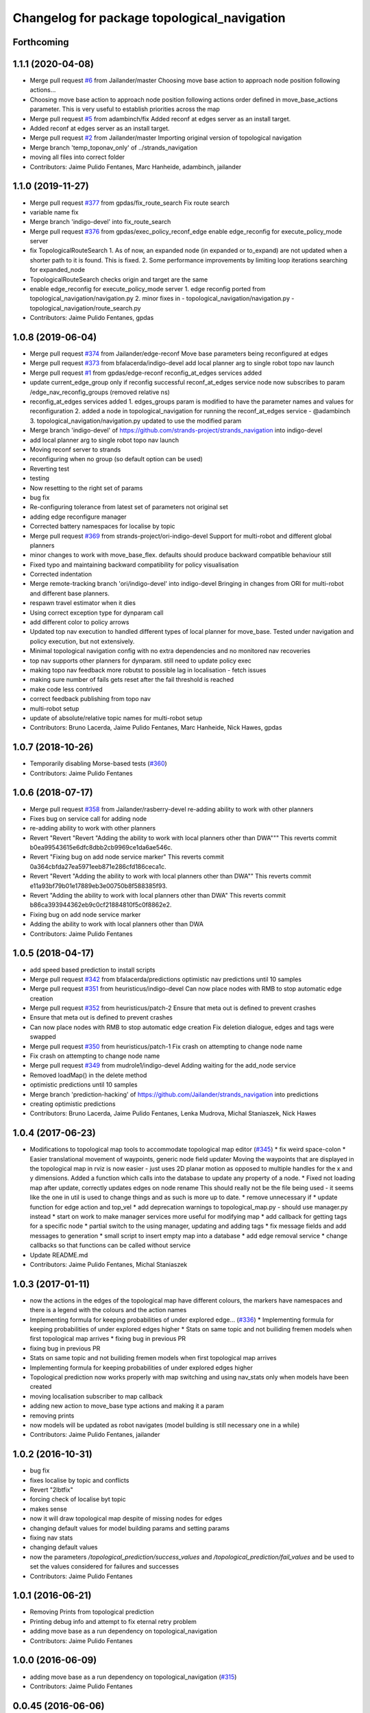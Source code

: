 ^^^^^^^^^^^^^^^^^^^^^^^^^^^^^^^^^^^^^^^^^^^^
Changelog for package topological_navigation
^^^^^^^^^^^^^^^^^^^^^^^^^^^^^^^^^^^^^^^^^^^^

Forthcoming
-----------

1.1.1 (2020-04-08)
------------------
* Merge pull request `#6 <https://github.com/LCAS/topological_navigation/issues/6>`_ from Jailander/master
  Choosing move base action to approach node position following actions…
* Choosing move base action to approach node position following actions order defined in move_base_actions parameter.
  This is very useful to establish priorities across the map
* Merge pull request `#5 <https://github.com/LCAS/topological_navigation/issues/5>`_ from adambinch/fix
  Added reconf at edges server as an install target.
* Added reconf at edges server as an install target.
* Merge pull request `#2 <https://github.com/LCAS/topological_navigation/issues/2>`_ from Jailander/master
  Importing original version of topological navigation
* Merge branch 'temp_toponav_only' of ../strands_navigation
* moving all files into correct folder
* Contributors: Jaime Pulido Fentanes, Marc Hanheide, adambinch, jailander

1.1.0 (2019-11-27)
------------------
* Merge pull request `#377 <https://github.com/strands-project/strands_navigation/issues/377>`_ from gpdas/fix_route_search
  Fix route search
* variable name fix
* Merge branch 'indigo-devel' into fix_route_search
* Merge pull request `#376 <https://github.com/strands-project/strands_navigation/issues/376>`_ from gpdas/exec_policy_reconf_edge
  enable edge_reconfig for execute_policy_mode server
* fix TopologicalRouteSearch
  1. As of now, an expanded node (in expanded or to_expand) are not updated when a shorter path to it is found. This is fixed.
  2. Some performance improvements by limiting loop iterations searching for expanded_node
* TopologicalRouteSearch checks origin and target are the same
* enable edge_reconfig for execute_policy_mode server
  1. edge reconfig ported from topological_navigation/navigation.py
  2. minor fixes in
  - topological_navigation/navigation.py
  - topological_navigation/route_search.py
* Contributors: Jaime Pulido Fentanes, gpdas

1.0.8 (2019-06-04)
------------------
* Merge pull request `#374 <https://github.com/strands-project/strands_navigation/issues/374>`_ from Jailander/edge-reconf
  Move base parameters being reconfigured at edges
* Merge pull request `#373 <https://github.com/strands-project/strands_navigation/issues/373>`_ from bfalacerda/indigo-devel
  add local planner arg to single robot topo nav launch
* Merge pull request `#1 <https://github.com/strands-project/strands_navigation/issues/1>`_ from gpdas/edge-reconf
  reconfig_at_edges services added
* update current_edge_group only if reconfig successful
  reconf_at_edges service node now subscribes to param /edge_nav_reconfig_groups (removed relative ns)
* reconfig_at_edges services added
  1. edges_groups param is modified to have the parameter names and values for reconfiguration
  2. added a node in topological_navigation for running the reconf_at_edges service - @adambinch
  3. topological_navigation/navigation.py updated to use the modified param
* Merge branch 'indigo-devel' of https://github.com/strands-project/strands_navigation into indigo-devel
* add local planner arg to single robot topo nav launch
* Moving reconf server to strands
* reconfiguring when no group (so default option can be used)
* Reverting test
* testing
* Now resetting to the right set of params
* bug fix
* Re-configuring tolerance from latest set of parameters not original set
* adding edge reconfigure manager
* Corrected battery namespaces for localise by topic
* Merge pull request `#369 <https://github.com/strands-project/strands_navigation/issues/369>`_ from strands-project/ori-indigo-devel
  Support for multi-robot and different global planners
* minor changes to work with move_base_flex. defaults should produce backward compatible behaviour still
* Fixed typo and maintaining backward compatibility for policy visualisation
* Corrected indentation
* Merge remote-tracking branch 'ori/indigo-devel' into indigo-devel
  Bringing in changes from ORI for multi-robot and different base planners.
* respawn travel estimator when it dies
* Using correct exception type for dynparam call
* add different color to policy arrows
* Updated top nav execution to handled different types of local planner for move_base.
  Tested under navigation and policy execution, but not extensively.
* Minimal topological navigation config with no extra dependencies and no monitored nav recoveries
* top nav supports other planners for dynparam. still need to update policy exec
* making topo nav feedback more robutst to possible lag in localisation - fetch issues
* making sure number of fails gets reset after the fail threshold is reached
* make code less contrived
* correct feedback publishing from topo nav
* multi-robot setup
* update of absolute/relative topic names for multi-robot setup
* Contributors: Bruno Lacerda, Jaime Pulido Fentanes, Marc Hanheide, Nick Hawes, gpdas

1.0.7 (2018-10-26)
------------------
* Temporarily disabling Morse-based tests (`#360 <https://github.com/strands-project/strands_navigation/issues/360>`_)
* Contributors: Jaime Pulido Fentanes

1.0.6 (2018-07-17)
------------------
* Merge pull request `#358 <https://github.com/strands-project/strands_navigation/issues/358>`_ from Jailander/rasberry-devel
  re-adding ability to work with other planners
* Fixes bug on service call for adding node
* re-adding ability to work with other planners
* Revert "Revert "Revert "Adding the ability to work with local planners other than DWA"""
  This reverts commit b0ea99543615e6dfc8dbb2cb9969ce1da6ae546c.
* Revert "Fixing bug on add node service marker"
  This reverts commit 0a364cbfda27ea5971eeb871e286cfd186ceca1c.
* Revert "Revert "Adding the ability to work with local planners other than DWA""
  This reverts commit e11a93bf79b01e17889eb3e00750b8f588385f93.
* Revert "Adding the ability to work with local planners other than DWA"
  This reverts commit b86ca393944362eb9c0cf21884810f5c0f8862e2.
* Fixing bug on add node service marker
* Adding the ability to work with local planners other than DWA
* Contributors: Jaime Pulido Fentanes

1.0.5 (2018-04-17)
------------------
* add speed based prediction to install scripts
* Merge pull request `#342 <https://github.com/strands-project/strands_navigation/issues/342>`_ from bfalacerda/predictions
  optimistic nav predictions until 10 samples
* Merge pull request `#351 <https://github.com/strands-project/strands_navigation/issues/351>`_ from heuristicus/indigo-devel
  Can now place nodes with RMB to stop automatic edge creation
* Merge pull request `#352 <https://github.com/strands-project/strands_navigation/issues/352>`_ from heuristicus/patch-2
  Ensure that meta out is defined to prevent crashes
* Ensure that meta out is defined to prevent crashes
* Can now place nodes with RMB to stop automatic edge creation
  Fix deletion dialogue, edges and tags were swapped
* Merge pull request `#350 <https://github.com/strands-project/strands_navigation/issues/350>`_ from heuristicus/patch-1
  Fix crash on attempting to change node name
* Fix crash on attempting to change node name
* Merge pull request `#349 <https://github.com/strands-project/strands_navigation/issues/349>`_ from mudrole1/indigo-devel
  Adding waiting for the add_node service
* Removed loadMap() in the delete method
* optimistic predictions until 10 samples
* Merge branch 'prediction-hacking' of https://github.com/Jailander/strands_navigation into predictions
* creating optimistic predictions
* Contributors: Bruno Lacerda, Jaime Pulido Fentanes, Lenka Mudrova, Michal Staniaszek, Nick Hawes

1.0.4 (2017-06-23)
------------------
* Modifications to topological map tools to accommodate topological map editor (`#345 <https://github.com/strands-project/strands_navigation/issues/345>`_)
  * fix weird space-colon
  * Easier translational movement of waypoints, generic node field updater
  Moving the waypoints that are displayed in the topological map in rviz is now
  easier - just uses 2D planar motion as opposed to multiple handles for the x and
  y dimensions.
  Added a function which calls into the database to update any property of a node.
  * Fixed not loading map after update, correctly updates edges on node rename
  This should really not be the file being used - it seems like the one in util is
  used to change things and as such is more up to date.
  * remove unnecessary if
  * update function for edge action and top_vel
  * add deprecation warnings to topological_map.py - should use manager.py instead
  * start on work to make manager services more useful for modifying map
  * add callback for getting tags for a specific node
  * partial switch to the using manager, updating and adding tags
  * fix message fields and add messages to generation
  * small script to insert empty map into a database
  * add edge removal service
  * change callbacks so that functions can be called without service
* Update README.md
* Contributors: Jaime Pulido Fentanes, Michal Staniaszek

1.0.3 (2017-01-11)
------------------
* now the actions in the edges of the topological map have different colours, the markers have namespaces and there is a legend with the colours and the action names
* Implementing formula for keeping probabilities of under explored edge… (`#336 <https://github.com/strands-project/strands_navigation/issues/336>`_)
  * Implementing formula for keeping probabilities of under explored edges higher
  * Stats on same topic and not builiding fremen models when first topological map arrives
  * fixing bug in previous PR
* fixing bug in previous PR
* Stats on same topic and not builiding fremen models when first topological map arrives
* Implementing formula for keeping probabilities of under explored edges higher
* Topological prediction now works properly with map switching and using nav_stats only when models have been created
* moving localisation subscriber to map callback
* adding new action to move_base type actions and making it a param
* removing prints
* now models will be updated as robot navigates (model building is still necessary one in a while)
* Contributors: Jaime Pulido Fentanes, jailander

1.0.2 (2016-10-31)
------------------
* bug fix
* fixes localise by topic and conflicts
* Revert "2lbtfix"
* forcing check of localise byt topic
* makes sense
* now it will draw topological map despite of missing nodes for edges
* changing default values for model building params and setting params
* fixing nav stats
* changing default values
* now the parameters `/topological_prediction/success_values` and `/topological_prediction/fail_values` and be used to set the values considered for failures and successes
* Contributors: Jaime Pulido Fentanes

1.0.1 (2016-06-21)
------------------
* Removing Prints from topological prediction
* Printing debug info and attempt to fix eternal retry problem
* adding move base as a run dependency on topological_navigation
* Contributors: Jaime Pulido Fentanes

1.0.0 (2016-06-09)
------------------
* adding move base as a run dependency on topological_navigation (`#315 <https://github.com/strands-project/strands_navigation/issues/315>`_)
* Contributors: Jaime Pulido Fentanes

0.0.45 (2016-06-06)
-------------------
* removed race condition, but this really needs a better fix
* Contributors: Nick Hawes

0.0.44 (2016-05-30)
-------------------
* Added install for new script.
* Cleaned up a bit.
* Added simple node to report manually provided edge predictions from a yaml file.
* Adding Fremenserver monitors to topological prediction
* Contributors: Jaime Pulido Fentanes, Nick Hawes

0.0.43 (2016-05-25)
-------------------
* Merge pull request `#300 <https://github.com/strands-project/strands_navigation/issues/300>`_ from bfalacerda/indigo-devel
  allowing setting of max bumper recoveries param at startup
* Improving sampling for topological prediction
* Merge branch 'indigo-devel' of https://github.com/strands-project/strands_navigation into indigo-devel
* Changing a priori entropy
* bug fix (introduced by copy paste)
* Merge branch 'indigo-devel' of https://github.com/strands-project/strands_navigation into indigo-devel
  Conflicts:
  topological_navigation/scripts/localisation.py
* 0.0.42
* updated changelogs
* Removing lambda function
* calling the instance does not return anything. appending to list first and the calling.
* Making localise by topic wait for the topic to be published
* 0.0.41
* updated changelogs
* Adding localise_pose service which returns the node and closest node for a pose.
  And fixing conflicts
* fixing a priory entropies and probabilities and tidy up code
* Merge branch 'indigo-devel' of https://github.com/strands-project/strands_navigation into tsc-deployment
* making a priory probabilities 1 and considering non fatal as successful.
* Making navigation nodes respawnable
* Implementing service lock for topological prediction
* Added ability to load dummy maps from yaml
* Monkey patching localisation by topic to wait longer between polls
* Using more standard waypoint names to fit with other systems
* printing messages for debugging
* allowing setting of max bumper recoveries param at startup
* Contributors: Bruno Lacerda, Christian Dondrup, Jaime Pulido Fentanes, Jenkins, Nick Hawes, jailander

0.0.42 (2016-03-21)
-------------------
* Removing lambda function
* calling the instance does not return anything. appending to list first and the calling.
* Making localise by topic wait for the topic to be published
* Contributors: Christian Dondrup

0.0.41 (2016-03-03)
-------------------

0.0.40 (2016-02-07)
-------------------
* prediction of traversal duration using speeds that are properly fremenised
* adding policy visualisation
* prediction changes
* policies visualisation
* Contributors: Jaime Pulido Fentanes

0.0.39 (2016-01-28)
-------------------
* removing annoying print
* print warning when no route to node
* Impossible tests now require the navigation to fail on its own accord
  Currently, the impossible tests, i.e., blocking the way or the final node, require that the graceful death attempt is successful, meaning that the robot is able to navigate back to start after the navigation to end failed. With this PR, a new field for the service is added, giving feedback if the navigation timed out or if it failed on its own accord. Impossible tests are therefore only passed, if the navigation failed without timing out and if graceful death was successful.
* now execute policy server when it can't reach the position of the final node
* If the path or final waypoint is completely blocked the test will succeed if the robot is able to fail gracefully.
* Removing support for dynamic human tests. These have been postponed in simulation.
* Adding more tests with humans blocking waypoints.
* making sure topological navigation fails when it should
* Adding description of new tests and how to create a topo map that uses the passive morse objects added to readme.
* Change in test files assuming that maps always are prefixed with `mb_test` and just append a number for the correct one.
* * Adding obstacle nodes
  * Making sure that position injection worked
  * Adding untested support for dynamic human tests by playing a bag file and positioning the human correctly.
  * Other minor improvements
* Using new mba_test builder script for simulation to also include passive objects as obstacles.
* Update README.md
* Contributors: Christian Dondrup, Jaime Pulido Fentanes, Marc Hanheide

0.0.38 (2015-11-17)
-------------------
* Updating readme
* Correcting output
* Changing to degrees and unregeistering robot_pose callback when not needed.
* Bugfix and adding output to screen for new control
* Adding joypad control
* Adding displaying of the distance in meters and radians to the actual position in the tha map after reaching the node.
* fixing copy and paste error
* Calli8ng services to enable freerun and reenable motors in case of bumper hit or barrier stop.
* Fixing faulty wait for message for button press.
* Adding missing return and using if and unless in map_dir arg due to roslaunch bugs/features
* Inserting maps if map_dir is given
* Making map directory for topological maps a parameter.
* Adding robot specific reset function.
* Dividing tests into critical and supplementary. Only critical tests are run on jenkins and supplementary tests can be run to test navigation parameters. See README.
* Adding install targets for test and get_simple_policy script.
  Adding correct description of how to run tests in README
* Undoing installing tests directory. This needs a little more thought to make it work.
* Adding a readme for the navigation tests
* Installing test directory
* Adding argument robot to test launch file to be able to run only the essentials on the robot.
* Only try to load maps from strands_morse if run in simulation. strands_morse might not be installed on the robot.
* Giving tests speaking names
* Exposing retries parameter for topological navigation via launch files.
* Exposing execute_policy_retries via launch files
* Removing unnecessary dependencies and adding some prints.
* Adds the first version of the simulation only unit-test for topological_navigation/move_base.
* Extending the load yaml map functionality. Now based on a class in topological navigation to prevent circular test dependencies.
* Removing annoying print statement
* Revert "Adding first version of topological test scenarios"
* Adding install targets for test and get_simple_policy script.
  Adding correct description of how to run tests in README
* Undoing installing tests directory. This needs a little more thought to make it work.
* Adding a readme for the navigation tests
* Installing test directory
* Adding argument robot to test launch file to be able to run only the essentials on the robot.
* Only try to load maps from strands_morse if run in simulation. strands_morse might not be installed on the robot.
* Giving tests speaking names
* Exposing retries parameter for topological navigation via launch files.
* Exposing execute_policy_retries via launch files
* Removing unnecessary dependencies and adding some prints.
* Adds the first version of the simulation only unit-test for topological_navigation/move_base.
* Extending the load yaml map functionality. Now based on a class in topological navigation to prevent circular test dependencies.
* Removing annoying print statement
* this should fix the race condition permanently
* waiting for reconfigure services for 50 seconds before continuing. should avoid race condition
* making number of tries a parameter
* how embarrassing ...
* avoiding race condition in execute policy server by waiting for topological localisation before publitising the action server
* solving silly race condition
* adding simple policy generation based on A*
* now you can launch topological navigation with an empty map (meaning no nodes)
* safety commit
* adding services for adding and deleting nodes
* Merge branch 'indigo-devel' of https://github.com/strands-project/strands_navigation into move-base-testing
* creating move base testing branch
* Various fixes and code cleaning in topological map visualiser
* now the topological map name param is set by the map manager and not by navigation
* Merge branch 'indigo-devel' of https://github.com/strands-project/strands_navigation into map-edition-fixes
* minor fixes
* Contributors: Christian Dondrup, Jaime Pulido Fentanes, Nick Hawes

0.0.37 (2015-08-26)
-------------------
* Fixed bug in dummy map where origin and ChargingPoint names were mixed up.
* getting rid of nasty error
* Fixing Visualisation of policies
* creating edge_entropy service
* Added window range to action message. If this is left blank in the goal the behaviour is as before
* Does duration prediction based on mean of data.
* Speed-based duration predictor for single edges
* adding the possibility of limiting the stats used for the predictions by time range
* output to screen
* map drawing utilities
* making sure the number of messages needed for persist is consecutive
* Update README.md
* including persistency check on localise by topic, and localise_anywhere is
  now configurable on the localise by topic string
* Contributors: Jailander, Jaime Pulido Fentanes, Nick Hawes

0.0.36 (2015-05-17)
-------------------
* Added the wait_reset_bumper_duration to top_nav.launch
* if localised by topic assume as current node no matter pose
* removing speed reconfiguration in topological navigation, this is messing with the walking group speeds, there should be something smarter like in policy execution
* Contributors: Jaime Pulido Fentanes, Nils Bore

0.0.35 (2015-05-10)
-------------------
* forcing the creation of move_base reconfigure client even when there are no move_base edges on the topological map
* sorting nodes by name when calling `/topological_map_publisher/get_topological_map` service
* Creating Reconfigure Client only for needed actions and handling not available reconfigure clients
* fix for localise by topic where localisation by topic is only verified once the robot has moved more than 10 cm away from the pose it first detected the topic on
* reconfigure using move base on non-move_base type action
* Adding reconfigure Client depending on edge action
* reconfiguring speed and removing move_base to closest node
* Contributors: Jaime Pulido Fentanes

0.0.34 (2015-05-05)
-------------------
* Adding boolean to tell topological navigation not to care for orientation in the final node
* fixing bug with repeated edges in prediction, and adding test for this case in test top prediction
* reconfiguring move_base yaw tolerance depending on next action if its move_base type to 2*PI if its none to the default node tolerance and if it is a non move_base type to 30 degrees
* Contributors: Jaime Pulido Fentanes

0.0.32 (2015-04-12)
-------------------
* emergency behaviours launch file
* updating service list when most services will be needed
* Adding Emergency Behaviours
* fixing action server bug
* Contributors: Jaime Pulido Fentanes

0.0.31 (2015-04-10)
-------------------
* fixing issues tested
* typo
* changing prints to rospy.loggerr
* Improving error handling
* adding service to get tagged nodes ordered by distance and minor bug fix on topological navigation
* Policy execution doesn't do move_base to the waypoint when the waypoint is localised by topic
* localisation by topic only works if the robot is in the influence zone of the node, migrate script now adds JSON string for localisation on ChargingPoint
* Implementing Localise By topic and No go nodes exceptions
* Topological prediction now uses forecast service
* Improving time estimation
* returning only edge_id in topological prediction
* Fixing issues with topological Prediction
* second part of previous commit
* checking sanity on migrate scripts
* Topological navigation doesn't use nasty old Classes anymore
* adding search route script
* Contributors: Jaime Pulido Fentanes

0.0.29 (2015-03-23)
-------------------

0.0.28 (2015-03-20)
-------------------

0.0.27 (2015-03-19)
-------------------
* Merge branch 'indigo-devel' of https://github.com/strands-project/strands_navigation into indigo-devel
  Conflicts:
  topological_navigation/CMakeLists.txt
* Adding topological map editor launch file,
  replacing map_publisher with map manager,
  adding add_node service
* adding edit mode to visualise
* fixing typo
* sending the robot to waypoint when in the influence area of the target node
* making sure robot executes action when reaching node in policy execution
* Navigation and policy_executor working with new defs
* bug fixes
* adding Get Topological Map service
* new branch created
* Contributors: Bruno Lacerda, Jaime Pulido Fentanes

0.0.26 (2015-03-18)
-------------------
* Forgot the install targets
* Contributors: Nick Hawes

0.0.25 (2015-03-18)
-------------------
* Renamed to .py to be consistent.
* Contributors: Nick Hawes

0.0.24 (2015-03-17)
-------------------

0.0.23 (2014-12-17)
-------------------

0.0.22 (2014-11-26)
-------------------
* Got the speed more correct.
* Fixing typo, also now the top loc will check for the influence area of the two closest nodes instead of just the closest
* removing docking from action that are allowed so the robot navigates to closest node that now is never ChargingStation
* adding ChargingPoint exception to localisation
* Triying Docking when Charging station is the closest node
* Fixing indentation
* Bug Fix with inc variable not being set on special cases
* Contributors: Nick Hawes, STRANDS user on Pablo-PC

0.0.21 (2014-11-23)
-------------------
* Merge branch 'hydro-devel' of https://github.com/Jailander/strands_navigation into hydro-devel
* error handling when no route is possible
* adding sleep to reduce cpu consumption
* Contributors: Jaime Pulido Fentanes

0.0.20 (2014-11-21)
-------------------
* replcaing result for nav_ok
* Contributors: Jaime Pulido Fentanes

0.0.19 (2014-11-21)
-------------------
* typo
* Contributors: Jaime Pulido Fentanes

0.0.18 (2014-11-21)
-------------------
* bug fix
* Now checking if there is a move_base action in the edges of the first node
  in route if not it's dangerous to move or inconvenient
  like in the charging station
* Contributors: Jaime Pulido Fentanes

0.0.17 (2014-11-21)
-------------------
* catching reconfigur move_base exception
* only increase the fail counter of monitored navigation if result.recovered is True and result.human_interaction is False as suggested by @BFALacerda
* fixing bug with an even longer if
* Contributors: Jaime Pulido Fentanes

0.0.16 (2014-11-21)
-------------------
* removinf scitos_msgs from CmakeLists
* making robot navigate to Way Point always when the first action is not move_base type
* Added locking to service call.
* removing old dependency on scitos_msgs from top nav
* Contributors: Bruno Lacerda, Jaime Pulido Fentanes, Nick Hawes

0.0.15 (2014-11-19)
-------------------

0.0.14 (2014-11-19)
-------------------
* Update README.md
* Contributors: Jaime Pulido Fentanes

0.0.12 (2014-11-17)
-------------------

0.0.11 (2014-11-14)
-------------------
* bug fix
* Contributors: Jaime Pulido Fentanes

0.0.10 (2014-11-14)
-------------------
* replanning when failing
* Adding retries to topological navigation and current edge publisher
* Update README.md
* Contributors: Jaime Pulido Fentanes

0.0.9 (2014-11-12)
------------------
* Merge pull request `#120 <https://github.com/strands-project/strands_navigation/issues/120>`_ from BFALacerda/hydro-devel
  adding monitored_nav to topological_navigation.launch.
* adding monitored_nav to topological_navigation.launch. default is monitored_nav without recovery behaviours
* Contributors: BFALacerda, Bruno Lacerda

0.0.8 (2014-11-11)
------------------

0.0.6 (2014-11-06)
------------------
* Corrected install locations.
* Contributors: Nick Hawes

0.0.5 (2014-11-05)
------------------
* adding joystick creation of topological map
* Added dummy script to stand in for topological navigation when missing a robot or proper simulation.
  Useful for testing.
* Adding licences and bug fix
* Added launch file for test, and test passing locally.
* Moved Vertex and Edge into strands_navigation_msgs.
  Basic test for travel_time_tester passes.
* Added travel_time_estimator to standard launch file.
* Merge topological_navigation and topological_map_manager packages.
  Added the EstimateTravelTime service to provide a clean way of getting travel times of the topological map.
* Contributors: Jaime Pulido Fentanes, Nick Hawes

0.0.4 (2014-10-30)
------------------

0.0.3 (2014-10-29)
------------------
* Merge pull request `#94 <https://github.com/strands-project/strands_navigation/issues/94>`_ from Jailander/hydro-devel
  fixing mongodb_store deps
* fixing mongodb_store deps
* Contributors: Jaime Pulido Fentanes, Marc Hanheide

0.0.2 (2014-10-29)
------------------
* 0.0.1
* added changelogs
* stupid me
* bug fix
* adding launch files to install targets
* Adding install targets
* Adding Missing TopologicalMap.msg and changing maintainer emails, names and Licences for Packages
* Adding Execute Policy server to topological_navigation.launch
* This version saves some basic navigation stats and has some additional comments important for documentation
* making sure feedback is only published once per new waypoint visited
* Adding comments and small debug
* Moving and renaming Execute Policy Action
* adding some sleeps to reduce computing load
* solving current_route error
* fixing abortion an shutdown
* adding on shutdown actions and aborting when no edge is found
* adding number of tries before aborting
* other bug fix
* fixing stupid typo
* Making sure it navigates to the next waypoint when next action is not move_base type
* back to unknown nodes at start
* bug fix 3
* removing request for outcome
* bug fix
* making the robot navigate to waypoint when next action is not move_base and it has previously failed
* Making robot navigate closest edge when not at node
* Navigating to closest node when finishing at none
* debugging 2
* printf for debugging
* testing
* setting as aborted when failed
* Including human_aware_navigation as a move_base action on policy execution_server
* Committing Execute policy server
* adding sending new goals when node Iz is reached
* Fixes bugs created by name changes of mongodb_store and moving packages between repositories
* Merge branch 'hydro-devel' of https://github.com/strands-project/strands_navigation into hydro-devel
  Conflicts:
  topological_navigation/scripts/localisation.py
  topological_navigation/scripts/navigation.py
* adding comment
* scitos_ramp_climb is now ramp_climb
* scitos_apps_msgs has been removed.
  All the imports were unused anyway.
* Renamed ros_datacentre to mongodb_store
  This simply bulk replaces all ros_datacentre strings to mongodb_store strings inside files and also in file names.
  Needs `strands-project/ros_datacentre#76 <https://github.com/strands-project/ros_datacentre/issues/76>`_ to be merged first.
* bug fix
* Adding add Node controller
* Adapting Interactive Markers on Topological Map Manager to use the topological Map Publisher
  and bug fixes.
  *WARNING: Still requires a lot of testing*
* Topological navigation now uses topological map publisher
* adding topological map publisher and adapting localisation node to use it
* adding scripts to topological utils
* adding new visualization node to launch file
* Merge pull request `#69 <https://github.com/strands-project/strands_navigation/issues/69>`_ from BFALacerda/hydro-devel
  log of monitored nav events + improvements applied during g4s deployment
* Merge branch 'hydro-devel' of https://github.com/strands-project/strands_navigation into hydro-devel
* Publishing edge move via goal feedback
* Adding Topological_map_manager
* Merge branch 'hydro-devel' of https://github.com/strands-project/strands_navigation into hydro-devel
* Now action server returns cancelled when the target node is not found on the map
* outputting success imediately when source and target node are the same, when the action is not a "normal" navigtion action
* now it is possible to edit the influence zones from rviz
* fixing orientation reconfiguration for human aware navigation
* Adding machine tags to launch files
* now cancelling monitored navigation when top nav is preempted
* Fixing bug on topological navigation server preemption
* Minor bug fix Error Message should not appear any longer
* Not cancelling monitored navigation goal when topological navigation produces output on Node_to_IZ mode
* Adding Node_to_IZ
* printing available data too
* Added Warning when 0 or more than 1 waypoints match query for updating
* Small fix in topological map
* Now Topological Maps are stored in the topological_map collection
* Now is possible to move waypoints in Rviz using interactive marker and they will be updated on the ros_datacentre
* Making move_base care for orientation when next action is not move_base and Fixing bug when PREEMPTED
* Adding topological map python class and edges marker array for visualisation of the topological map in Rviz
* Fixing statistics bug
* Preempting topological navigation when monitored navigation is preempted
* Adding pointset to _meta information for Navigation statistics
* Merge pull request `#32 <https://github.com/strands-project/strands_navigation/issues/32>`_ from Jailander/hydro-devel
  Using Message store proxy to store statistics and Message Name Change
* Merge branch 'hydro-devel' of https://github.com/strands-project/strands_navigation into hydro-devel
* Commit now vertex and Edge messages are capitalised, node message was moved to strands_navigation message
  Using Message store proxy to store statistics
* Added param broadcast for topological map name.
* Topological Navigation now works using message store proxy
* changing topic name
* Now publishes statistics over ros topic /TopologicalNavigation/Statistics and bug fixes
* Update package.xml
* Update CMakeLists.txt
* adding monitored navigation to topological navigation
* adding node message and move base reconfigure
* last changes on groovy version
* Adding Topological Map field to recorded statistics
* Update README.md
* Added statistics logging to mongo_db
* Logging Navigation statistics
* Adding Localisation using polygonal influence areas
* Adding Topological_Utils to repository
* Update README.md
* Update README.md
* minor changes
* Update README.md
* Changes in file structure and names
* Update README.md
* Create README.md
* reducing computational load for testing overshooting bug on Linda
* Fixing bug when target and Origin Point were the same node
* Adding Topological localisation
* Very minor changes
* adding topological navigation
* Contributors: Bruno Lacerda, Christian Dondrup, Jaime Pulido Fentanes, Marc Hanheide, Nick Hawes
